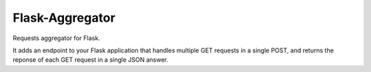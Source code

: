 Flask-Aggregator
================

Requests aggregator for Flask.

It adds an endpoint to your Flask application that handles multiple GET requests
in a single POST, and returns the reponse of each GET request in a single JSON
answer.
